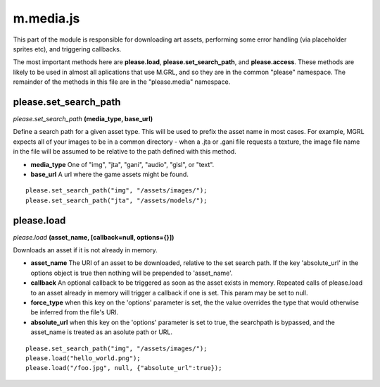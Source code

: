 

m.media.js
==========

This part of the module is responsible for downloading art assets,
performing some error handling (via placeholder sprites etc), and
triggering callbacks.

The most important methods here are **please.load**,
**please.set\_search\_path**, and **please.access**. These methods are
likely to be used in almost all aplications that use M.GRL, and so they
are in the common "please" namespace. The remainder of the methods in
this file are in the "please.media" namespace.




please.set_search_path
----------------------
*please.set\_search\_path* **(media\_type, base\_url)**

Define a search path for a given asset type. This will be used to prefix
the asset name in most cases. For example, MGRL expects all of your
images to be in a common directory - when a .jta or .gani file requests
a texture, the image file name in the file will be assumed to be
relative to the path defined with this method.

-  **media\_type** One of "img", "jta", "gani", "audio", "glsl", or
   "text".

-  **base\_url** A url where the game assets might be found.

::

    please.set_search_path("img", "/assets/images/");
    please.set_search_path("jta", "/assets/models/");



please.load
-----------
*please.load* **(asset\_name, [callback=null, options={}])**

Downloads an asset if it is not already in memory.

-  **asset\_name** The URI of an asset to be downloaded, relative to the
   set search path. If the key 'absolute\_url' in the options object is
   true then nothing will be prepended to 'asset\_name'.

-  **callback** An optional callback to be triggered as soon as the
   asset exists in memory. Repeated calls of please.load to an asset
   already in memory will trigger a callback if one is set. This param
   may be set to null.

-  **force\_type** when this key on the 'options' parameter is set, the
   the value overrides the type that would otherwise be inferred from
   the file's URI.

-  **absolute\_url** when this key on the 'options' parameter is set to
   true, the searchpath is bypassed, and the asset\_name is treated as
   an asolute path or URL.

::

    please.set_search_path("img", "/assets/images/");
    please.load("hello_world.png");
    please.load("/foo.jpg", null, {"absolute_url":true});



